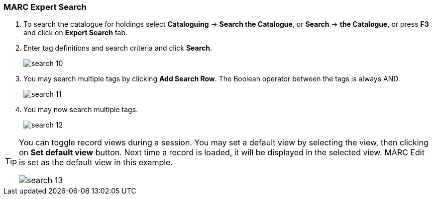 MARC Expert Search
~~~~~~~~~~~~~~~~~~

. To search the catalogue for holdings select *Cataloguing* -> *Search the Catalogue*, or *Search* -> *the Catalogue*, or press *F3* and click on *Expert Search* tab.
. Enter tag definitions and search criteria and click *Search*.
+
image::images/cat/search-10.png[]
+
. You may search multiple tags by clicking *Add Search Row*. The Boolean operator between the tags is always AND.
+
image::images/cat/search-11.png[]
+
. You may now search multiple tags.
+
image::images/cat/search-12.png[]


[TIP]
======
You can toggle record views during a session. You may set a default view by selecting the view, then clicking on *Set default view* button. Next time a record is loaded, it will be displayed in the selected view. MARC Edit is set as the default view in this example.

image::images/cat/search-13.png[]
======
